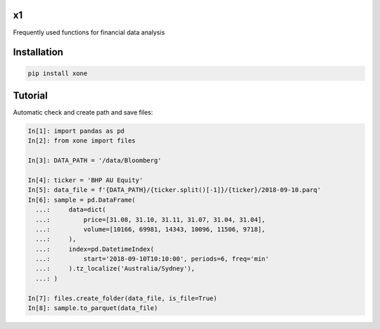 x1
==

Frequently used functions for financial data analysis

Installation
============

.. code-block:: console

   pip install xone

Tutorial
========

Automatic check and create path and save files:

.. code-block:: python

    In[1]: import pandas as pd
    In[2]: from xone import files

    In[3]: DATA_PATH = '/data/Bloomberg'

    In[4]: ticker = 'BHP AU Equity'
    In[5]: data_file = f'{DATA_PATH}/{ticker.split()[-1]}/{ticker}/2018-09-10.parq'
    In[6]: sample = pd.DataFrame(
      ...:     data=dict(
      ...:         price=[31.08, 31.10, 31.11, 31.07, 31.04, 31.04],
      ...:         volume=[10166, 69981, 14343, 10096, 11506, 9718],
      ...:     ),
      ...:     index=pd.DatetimeIndex(
      ...:         start='2018-09-10T10:10:00', periods=6, freq='min'
      ...:     ).tz_localize('Australia/Sydney'),
      ...: )

    In[7]: files.create_folder(data_file, is_file=True)
    In[8]: sample.to_parquet(data_file)
